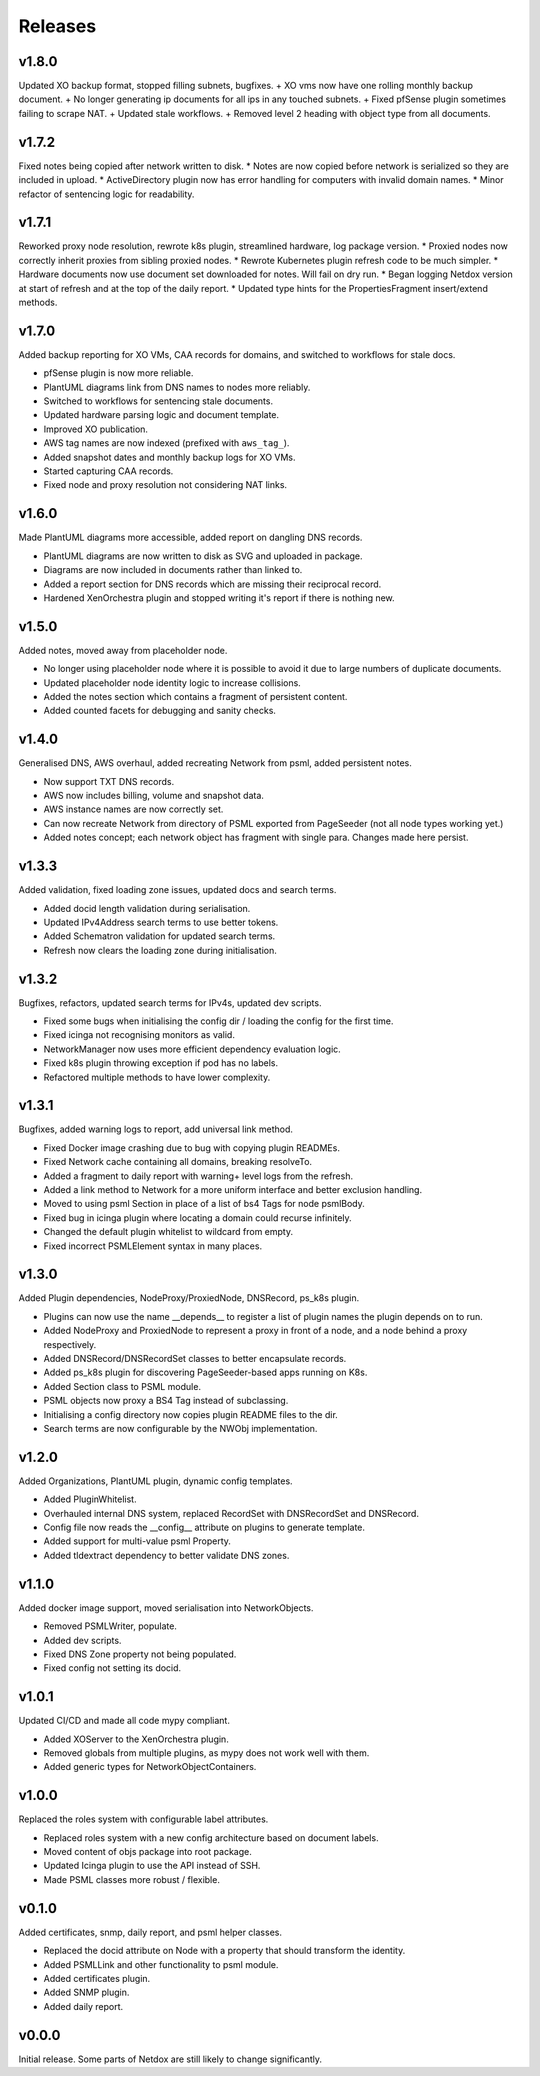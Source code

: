 .. _release-notes:

Releases
########

.. _v1_8_0:
v1.8.0
======
Updated XO backup format, stopped filling subnets, bugfixes.
+ XO vms now have one rolling monthly backup document.
+ No longer generating ip documents for all ips in any touched subnets.
+ Fixed pfSense plugin sometimes failing to scrape NAT.
+ Updated stale workflows.
+ Removed level 2 heading with object type from all documents.

.. _v1_7_2:
v1.7.2
======
Fixed notes being copied after network written to disk.
* Notes are now copied before network is serialized so they are included in upload.
* ActiveDirectory plugin now has error handling for computers with invalid domain names.
* Minor refactor of sentencing logic for readability.

.. _v1_7_1:
v1.7.1
======
Reworked proxy node resolution, rewrote k8s plugin, streamlined hardware, log package version.
* Proxied nodes now correctly inherit proxies from sibling proxied nodes.
* Rewrote Kubernetes plugin refresh code to be much simpler.
* Hardware documents now use document set downloaded for notes. Will fail on dry run.
* Began logging Netdox version at start of refresh and at the top of the daily report.
* Updated type hints for the PropertiesFragment insert/extend methods.

.. _v1_7_0:
v1.7.0
======
Added backup reporting for XO VMs, CAA records for domains, and switched to workflows for stale docs.

* pfSense plugin is now more reliable.
* PlantUML diagrams link from DNS names to nodes more reliably.
* Switched to workflows for sentencing stale documents.
* Updated hardware parsing logic and document template.
* Improved XO publication.
* AWS tag names are now indexed (prefixed with ``aws_tag_``).
* Added snapshot dates and monthly backup logs for XO VMs.
* Started capturing CAA records.
* Fixed node and proxy resolution not considering NAT links.

.. _v1_6_0:
v1.6.0
======
Made PlantUML diagrams more accessible, added report on dangling DNS records.

* PlantUML diagrams are now written to disk as SVG and uploaded in package.
* Diagrams are now included in documents rather than linked to.
* Added a report section for DNS records which are missing their reciprocal record.
* Hardened XenOrchestra plugin and stopped writing it's report if there is nothing new.

.. _v1_5_0:
v1.5.0
======
Added notes, moved away from placeholder node.

* No longer using placeholder node where it is possible to avoid it due to large numbers of duplicate documents.
* Updated placeholder node identity logic to increase collisions.
* Added the notes section which contains a fragment of persistent content.
* Added counted facets for debugging and sanity checks.

.. _v1_4_0:
v1.4.0
======
Generalised DNS, AWS overhaul, added recreating Network from psml, added persistent notes.

* Now support TXT DNS records.
* AWS now includes billing, volume and snapshot data.
* AWS instance names are now correctly set.
* Can now recreate Network from directory of PSML exported from PageSeeder (not all node types working yet.)
* Added notes concept; each network object has fragment with single para. Changes made here persist.

.. _v1_3_3:
v1.3.3
======
Added validation, fixed loading zone issues, updated docs and search terms.

* Added docid length validation during serialisation.
* Updated IPv4Address search terms to use better tokens.
* Added Schematron validation for updated search terms.
* Refresh now clears the loading zone during initialisation.

.. _v1_3_2:
v1.3.2
======
Bugfixes, refactors, updated search terms for IPv4s, updated dev scripts.

* Fixed some bugs when initialising the config dir / loading the config for the first time.
* Fixed icinga not recognising monitors as valid.
* NetworkManager now uses more efficient dependency evaluation logic.
* Fixed k8s plugin throwing exception if pod has no labels.
* Refactored multiple methods to have lower complexity.

.. _v1_3_1:
v1.3.1
======
Bugfixes, added warning logs to report, add universal link method.

* Fixed Docker image crashing due to bug with copying plugin READMEs.
* Fixed Network cache containing all domains, breaking resolveTo.
* Added a fragment to daily report with warning+ level logs from the refresh.
* Added a link method to Network for a more uniform interface and better exclusion handling.
* Moved to using psml Section in place of a list of bs4 Tags for node psmlBody.
* Fixed bug in icinga plugin where locating a domain could recurse infinitely.
* Changed the default plugin whitelist to wildcard from empty.
* Fixed incorrect PSMLElement syntax in many places.

.. _v1_3_0:
v1.3.0
======
Added Plugin dependencies, NodeProxy/ProxiedNode, DNSRecord, ps_k8s plugin.

* Plugins can now use the name __depends__ to register a list of plugin names the plugin depends on to run.
* Added NodeProxy and ProxiedNode to represent a proxy in front of a node, and a node behind a proxy respectively.
* Added DNSRecord/DNSRecordSet classes to better encapsulate records.
* Added ps_k8s plugin for discovering PageSeeder-based apps running on K8s.
* Added Section class to PSML module.
* PSML objects now proxy a BS4 Tag instead of subclassing.
* Initialising a config directory now copies plugin README files to the dir.
* Search terms are now configurable by the NWObj implementation.

.. _v1_2_0:
v1.2.0
======
Added Organizations, PlantUML plugin, dynamic config templates.

* Added PluginWhitelist.
* Overhauled internal DNS system, replaced RecordSet with DNSRecordSet and DNSRecord.
* Config file now reads the __config__ attribute on plugins to generate template.
* Added support for multi-value psml Property.
* Added tldextract dependency to better validate DNS zones.

.. _v1_1_0:
v1.1.0
======
Added docker image support, moved serialisation into NetworkObjects.

* Removed PSMLWriter, populate.
* Added dev scripts.
* Fixed DNS Zone property not being populated.
* Fixed config not setting its docid.

.. _v1_0_1:
v1.0.1
======
Updated CI/CD and made all code mypy compliant.

* Added XOServer to the XenOrchestra plugin.
* Removed globals from multiple plugins, as mypy does not work well with them.
* Added generic types for NetworkObjectContainers.

.. _v1_0_0:
v1.0.0
======
Replaced the roles system with configurable label attributes.

* Replaced roles system with a new config architecture based on document labels.
* Moved content of objs package into root package.
* Updated Icinga plugin to use the API instead of SSH.
* Made PSML classes more robust / flexible.

.. _v0_1_0:
v0.1.0
======
Added certificates, snmp, daily report, and psml helper classes.

* Replaced the docid attribute on Node with a property that should transform the identity.
* Added PSMLLink and other functionality to psml module.
* Added certificates plugin.
* Added SNMP plugin.
* Added daily report.

.. _v0_0_0:
v0.0.0
======
Initial release. Some parts of Netdox are still likely to change significantly.
